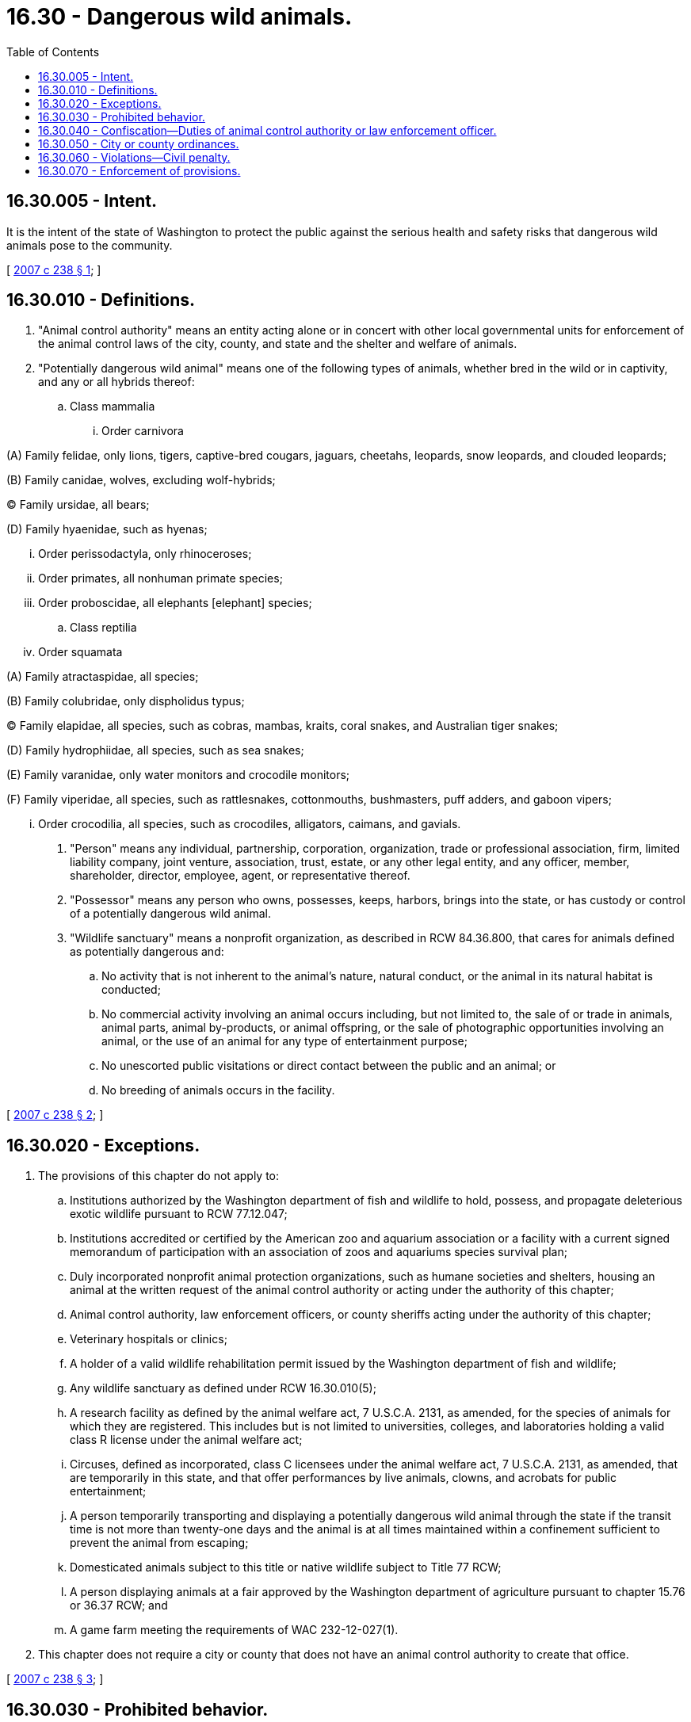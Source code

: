 = 16.30 - Dangerous wild animals.
:toc:

== 16.30.005 - Intent.
It is the intent of the state of Washington to protect the public against the serious health and safety risks that dangerous wild animals pose to the community.

[ http://lawfilesext.leg.wa.gov/biennium/2007-08/Pdf/Bills/Session%20Laws/House/1418.SL.pdf?cite=2007%20c%20238%20§%201[2007 c 238 § 1]; ]

== 16.30.010 - Definitions.
. "Animal control authority" means an entity acting alone or in concert with other local governmental units for enforcement of the animal control laws of the city, county, and state and the shelter and welfare of animals.

. "Potentially dangerous wild animal" means one of the following types of animals, whether bred in the wild or in captivity, and any or all hybrids thereof:

.. Class mammalia

... Order carnivora

(A) Family felidae, only lions, tigers, captive-bred cougars, jaguars, cheetahs, leopards, snow leopards, and clouded leopards;

(B) Family canidae, wolves, excluding wolf-hybrids;

(C) Family ursidae, all bears;

(D) Family hyaenidae, such as hyenas;

... Order perissodactyla, only rhinoceroses;

... Order primates, all nonhuman primate species;

... Order proboscidae, all elephants [elephant] species;

.. Class reptilia

... Order squamata

(A) Family atractaspidae, all species;

(B) Family colubridae, only dispholidus typus;

(C) Family elapidae, all species, such as cobras, mambas, kraits, coral snakes, and Australian tiger snakes;

(D) Family hydrophiidae, all species, such as sea snakes;

(E) Family varanidae, only water monitors and crocodile monitors;

(F) Family viperidae, all species, such as rattlesnakes, cottonmouths, bushmasters, puff adders, and gaboon vipers;

... Order crocodilia, all species, such as crocodiles, alligators, caimans, and gavials.

. "Person" means any individual, partnership, corporation, organization, trade or professional association, firm, limited liability company, joint venture, association, trust, estate, or any other legal entity, and any officer, member, shareholder, director, employee, agent, or representative thereof.

. "Possessor" means any person who owns, possesses, keeps, harbors, brings into the state, or has custody or control of a potentially dangerous wild animal.

. "Wildlife sanctuary" means a nonprofit organization, as described in RCW 84.36.800, that cares for animals defined as potentially dangerous and:

.. No activity that is not inherent to the animal's nature, natural conduct, or the animal in its natural habitat is conducted;

.. No commercial activity involving an animal occurs including, but not limited to, the sale of or trade in animals, animal parts, animal by-products, or animal offspring, or the sale of photographic opportunities involving an animal, or the use of an animal for any type of entertainment purpose;

.. No unescorted public visitations or direct contact between the public and an animal; or

.. No breeding of animals occurs in the facility.

[ http://lawfilesext.leg.wa.gov/biennium/2007-08/Pdf/Bills/Session%20Laws/House/1418.SL.pdf?cite=2007%20c%20238%20§%202[2007 c 238 § 2]; ]

== 16.30.020 - Exceptions.
. The provisions of this chapter do not apply to:

.. Institutions authorized by the Washington department of fish and wildlife to hold, possess, and propagate deleterious exotic wildlife pursuant to RCW 77.12.047;

.. Institutions accredited or certified by the American zoo and aquarium association or a facility with a current signed memorandum of participation with an association of zoos and aquariums species survival plan;

.. Duly incorporated nonprofit animal protection organizations, such as humane societies and shelters, housing an animal at the written request of the animal control authority or acting under the authority of this chapter;

.. Animal control authority, law enforcement officers, or county sheriffs acting under the authority of this chapter;

.. Veterinary hospitals or clinics;

.. A holder of a valid wildlife rehabilitation permit issued by the Washington department of fish and wildlife;

.. Any wildlife sanctuary as defined under RCW 16.30.010(5);

.. A research facility as defined by the animal welfare act, 7 U.S.C.A. 2131, as amended, for the species of animals for which they are registered. This includes but is not limited to universities, colleges, and laboratories holding a valid class R license under the animal welfare act;

.. Circuses, defined as incorporated, class C licensees under the animal welfare act, 7 U.S.C.A. 2131, as amended, that are temporarily in this state, and that offer performances by live animals, clowns, and acrobats for public entertainment;

.. A person temporarily transporting and displaying a potentially dangerous wild animal through the state if the transit time is not more than twenty-one days and the animal is at all times maintained within a confinement sufficient to prevent the animal from escaping;

.. Domesticated animals subject to this title or native wildlife subject to Title 77 RCW;

.. A person displaying animals at a fair approved by the Washington department of agriculture pursuant to chapter 15.76 or 36.37 RCW; and

.. A game farm meeting the requirements of WAC 232-12-027(1).

. This chapter does not require a city or county that does not have an animal control authority to create that office.

[ http://lawfilesext.leg.wa.gov/biennium/2007-08/Pdf/Bills/Session%20Laws/House/1418.SL.pdf?cite=2007%20c%20238%20§%203[2007 c 238 § 3]; ]

== 16.30.030 - Prohibited behavior.
. A person shall not own, possess, keep, harbor, bring into the state, or have custody or control of a potentially dangerous wild animal, except as provided in subsection (3) of this section.

. A person shall not breed a potentially dangerous wild animal.

. A person in legal possession of a potentially dangerous wild animal prior to July 22, 2007, and who is the legal possessor of the animal may keep possession of the animal for the remainder of the animal's life. The person must maintain veterinary records, acquisition papers for the animal, if available, or other documents or records that establish that the person possessed the animal prior to July 22, 2007, and present the paperwork to an animal control or law enforcement authority upon request. The person shall have the burden of proving that he or she possessed the animal prior to July 22, 2007.

[ http://lawfilesext.leg.wa.gov/biennium/2007-08/Pdf/Bills/Session%20Laws/House/1418.SL.pdf?cite=2007%20c%20238%20§%204[2007 c 238 § 4]; ]

== 16.30.040 - Confiscation—Duties of animal control authority or law enforcement officer.
. The animal control authority or a law enforcement officer may immediately confiscate a potentially dangerous wild animal if:

.. The animal control authority or law enforcement officer has probable cause to believe that the animal was acquired after July 22, 2007, in violation of RCW 16.30.030;

.. The animal poses a public safety or health risk;

.. The animal is in poor health and condition as a result of the possessor; or

.. The animal is being held in contravention of the [this] act.

. A potentially dangerous wild animal that is confiscated under this section may be returned to the possessor only if the animal control authority or law enforcement officer establishes that the possessor had possession of the animal prior to July 22, 2007, and the return does not pose a public safety or health risk.

. The animal control authority or law enforcement officer shall serve notice upon the possessor in person or by regular and certified mail, return receipt requested, notifying the possessor of the confiscation, that the possessor is responsible for payment of reasonable costs for caring and providing for the animal during the confiscation, and that the possessor must meet the requirements of subsection (2) of this section in order for the animal to be returned to the possessor.

. If a potentially dangerous wild animal confiscated under this section is not returned to the possessor, the animal control authority or law enforcement officer may release the animal to a facility such as a wildlife sanctuary or a facility exempted pursuant to RCW 16.30.020. If the animal control authority or law enforcement officer is unable to relocate the animal within a reasonable period of time, it may euthanize the animal.

. An animal control authority or law enforcement officer may euthanize a potentially dangerous wild animal under this section only if all known reasonable placement options, including relocation to a wildlife sanctuary, are unavailable.

. This section applies to animal confiscations on or after July 22, 2007.

[ http://lawfilesext.leg.wa.gov/biennium/2007-08/Pdf/Bills/Session%20Laws/House/1418.SL.pdf?cite=2007%20c%20238%20§%205[2007 c 238 § 5]; ]

== 16.30.050 - City or county ordinances.
A city or county may adopt an ordinance governing potentially dangerous wild animals that is more restrictive than this chapter. However, nothing in this chapter requires a city or county to adopt an ordinance to be in compliance with this chapter.

[ http://lawfilesext.leg.wa.gov/biennium/2007-08/Pdf/Bills/Session%20Laws/House/1418.SL.pdf?cite=2007%20c%20238%20§%206[2007 c 238 § 6]; ]

== 16.30.060 - Violations—Civil penalty.
A person who violates RCW 16.30.030 is liable for a civil penalty of not less than two hundred dollars and not more than two thousand dollars for each animal with respect to which there is a violation and for each day the violation continues.

[ http://lawfilesext.leg.wa.gov/biennium/2007-08/Pdf/Bills/Session%20Laws/House/1418.SL.pdf?cite=2007%20c%20238%20§%207[2007 c 238 § 7]; ]

== 16.30.070 - Enforcement of provisions.
. The animal control authority and its staff and agents, local law enforcement agents, and county sheriffs are authorized and empowered to enforce the provisions of this chapter.

. If a locality does not have a local animal control authority, the department of fish and wildlife shall enforce the provisions of this chapter.

[ http://lawfilesext.leg.wa.gov/biennium/2007-08/Pdf/Bills/Session%20Laws/House/1418.SL.pdf?cite=2007%20c%20238%20§%208[2007 c 238 § 8]; ]

